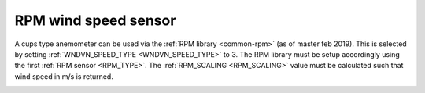 .. _wind-vane-rpm:

=======================
RPM wind speed sensor
=======================
 
A cups type anemometer can be used via the :ref:`RPM library <common-rpm>` (as of master feb 2019). This is selected by setting :ref:`WNDVN_SPEED_TYPE <WNDVN_SPEED_TYPE>`
to 3. The RPM library must be setup accordingly using the first :ref:`RPM sensor <RPM_TYPE>`. The :ref:`RPM_SCALING <RPM_SCALING>` value must be calculated
such that wind speed in m/s is returned. 

.. image:: ../../../images/wind-vane-cups.jpg
    :target: ../_images/wind-vane-cups.jpg
    :width: 50%
